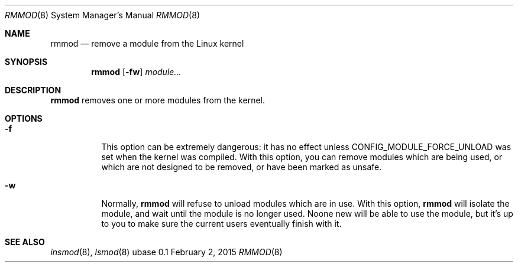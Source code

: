 .Dd February 2, 2015
.Dt RMMOD 8
.Os ubase 0.1
.Sh NAME
.Nm rmmod
.Nd remove a module from the Linux kernel
.Sh SYNOPSIS
.Nm
.Op Fl fw
.Ar module...
.Sh DESCRIPTION
.Nm
removes one or more modules from the kernel.
.Sh OPTIONS
.Bl -tag -width Ds
.It Fl f
This option can be extremely dangerous: it has no effect unless
CONFIG_MODULE_FORCE_UNLOAD was set when the kernel was compiled.
With this option, you can remove modules which are being used, or
which are not designed to be removed, or have been marked as unsafe.
.It Fl w
Normally,
.Nm
will refuse to unload modules which are in
use. With this option,
.Nm
will isolate the module, and wait until the module is no longer used. Noone
new will be able to use the module, but it's up to you to make sure the
current users eventually finish with it.
.El
.Sh SEE ALSO
.Xr insmod 8 ,
.Xr lsmod 8